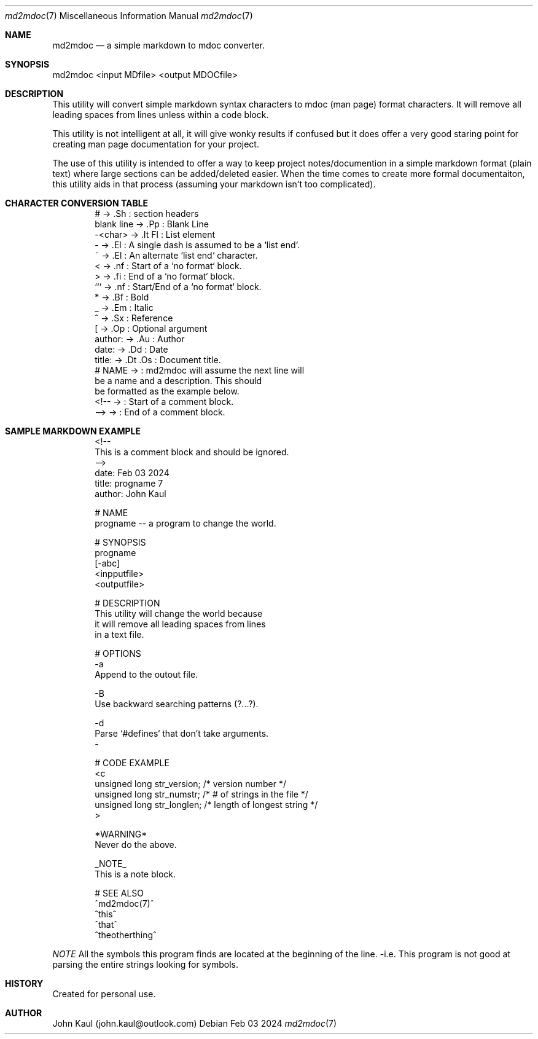 .Dd Feb 03 2024
.Dt md2mdoc 7
.Os
.Au John Kaul
.Pp
.Sh NAME
.Nm md2mdoc 
.Nd a simple markdown to mdoc converter.
.Pp
.Sh SYNOPSIS
md2mdoc <input MDfile> <output MDOCfile>
.Pp
.Sh DESCRIPTION
This utility will convert simple markdown syntax characters to mdoc
(man page) format characters. It will remove all leading spaces from
lines unless within a code block.
.Pp
This utility is not intelligent at all, it will give wonky results if
confused but it does offer a very good staring point for creating man
page documentation for your project.
.Pp
The use of this utility is intended to offer a way to keep project
notes/documention in a simple markdown format (plain text) where large
sections can be added/deleted easier. When the time comes to create
more formal documentaiton, this utility aids in that process (assuming
your markdown isn't too complicated).
.Pp
.Sh CHARACTER CONVERSION TABLE
.Pp
.Bd -literal -offset indent
    #           ->  .Sh     : section headers
    blank line  ->  .Pp     : Blank Line
    -<char>     ->  .It Fl  : List element
    -           ->  .El     : A single dash is assumed to be a `list end`.
    ~           ->  .El     : An alternate `list end` character.
    <           ->  .nf     : Start of a `no format` block.
    >           ->  .fi     : End of a `no format` block.
    ```         ->  .nf     : Start/End of a `no format` block.
    *           ->  .Bf     : Bold
    _           ->  .Em     : Italic
    ^           ->  .Sx     : Reference
    [           ->  .Op     : Optional argument
    author:     ->  .Au     : Author
    date:       ->  .Dd     : Date
    title:      ->  .Dt .Os : Document title.
    # NAME      ->          : md2mdoc will assume the next line will
                              be a name and a description. This should
                              be formatted as the example below.
   <!--         ->          : Start of a comment block.
   -->          ->          : End of a comment block.
.Ed
.Pp
.Sh SAMPLE MARKDOWN EXAMPLE
.Pp
.Bd -literal -offset indent
    <!--
        This is a comment block and should be ignored.
    -->
    date: Feb 03 2024
    title: progname 7
    author: John Kaul
.Pp
    # NAME
    progname -- a program to change the world.
.Pp
    # SYNOPSIS
    progname 
    [-abc]
    <inpputfile> 
    <outputfile>
.Pp
    # DESCRIPTION
    This utility will change the world because
    it will remove all leading spaces from lines
    in a text file.
.Pp
    # OPTIONS
    -a
        Append to the outout file.
.Pp
    -B
        Use backward searching patterns (?...?).
.Pp
    -d
        Parse `#defines` that don't take arguments.
    -
.Pp
    # CODE EXAMPLE
    <c
        unsigned long   str_version;    /* version number */
        unsigned long   str_numstr;     /* # of strings in the file */
        unsigned long   str_longlen;    /* length of longest string */
    >
.Pp
    *WARNING*
        Never do the above.
    
    _NOTE_
        This is a note block.
    
    # SEE ALSO
    ^md2mdoc(7)^
    ^this^
    ^that^
    ^theotherthing^
.Ed
.Pp
.Em NOTE
All the symbols this program finds are located at the beginning of
the line. -i.e. This program is not good at parsing the entire
strings looking for symbols.
.Pp
.Sh HISTORY
Created for personal use.
.Pp
.Sh AUTHOR
John Kaul (john.kaul@outlook.com)
